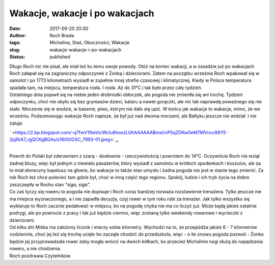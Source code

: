 Wakacje, wakacje i po wakacjach
###############################
:date: 2017-09-20 20:30
:author: Roch Brada
:tags: Michalina, Staś, Oboczności, Wakacje
:slug: wakacje-wakacje-i-po-wakacjach
:status: published

| Długo Roch nic nie pisał, ale miał też ku temu swoje powody. Otóż na koniec wakacji, a w zasadzie już po wakacjach Roch załapał się na zagraniczny odpoczynek z Żonką i dzieciorami. Zatem na początku września Roch wpakował się w samolot i po 1773 kilometrach wysiadł w zupełnie innej strefie czasowej i klimatycznej. Kiedy w Polsce temperatura spadała tam, na miejscu, temperatura rosła. I rosła. Aż do 31°C i tak było przez cały tydzień.
| Ostatniego dnia pojawił się na niebie jeden drobniutki obłoczek, ale pogoda nie zmieniła się ani trochę. Tydzień odpoczynku, choć nie obyło się bez grymasów dzieci, kataru a nawet gorączki, ale nic tak naprawdę poważnego się nie stało. Moczenie się w wodzie, w basenie, piwo, którym nie dało się upić. W końcu jak wakacje to wakacje, mimo, że we wrześniu. Podsumowując wakacje Roch napisze, że był już nad dwoma morzami, ale Bałtyku jeszcze nie widział. I nie żałuje.

.. raw:: html

   <div class="separator" style="clear: both; text-align: center;">

` <https://2.bp.blogspot.com/-q7fwV1fkeVs/WcIu8hoxzLI/AAAAAAABmxI/vP5qZDKw0eM7MVncc88YE-2pjRrA7_rgQCKgBGAs/s1600/DSC_7983-01.jpeg>`__

.. raw:: html

   </div>

| 
| Powrót do Polski był zderzeniem z szarą - dosłownie - rzeczywistością i powrotem do 14°C. Oczywiście Roch nie wziął żadnej bluzy, więc był jednym z niewielu pasażerów, który wysiadł z samolotu w krótkich spodenkach i koszulce, ale za to miał słoneczny kapelusz na głowie, bo wakacje to także stan umysłu i żadna pogoda nie jest w stanie tego zmienić. Za rok Roch też chce polecieć tam gdzie był, choć w inną część tego regionu. Spokój, ludzie i ich tryb życia na dobre zaszczepiły w Rochu stan *"siga, siga".*
| Co zaś tyczy się roweru to pogoda nie dopisuje i Roch coraz bardziej rozważa rozstawienie trenażera. Tylko jeszcze nie ma miejsca wyznaczonego, a i nie zapadła decyzja, czyj rower w tym roku robi za trenażer. Jak tylko wszystko się wyklaruje to Roch zacznie pedałować w miejscu, bo na pogodę chyba nie ma co liczyć już. Może będą jakieś ostatnie podrygi, ale po powrocie z pracy i tak już będzie ciemno, więc zostaną tylko weekendy rowerowe i wycieczki z dzieciorami.
| Od kilku dni Miśka ma założony licznik i mierzy sobie kilometry. Wychodzi na to, że przejeżdża jakieś 6 - 7 kilometrów codziennie, choć jej też się trochę ucięło bo zaczęła chodzić do przedszkola, więc - o ile znowu pogoda pozwoli - Żonka będzie jej przyprowadzała rower żeby mogła wrócić na dwóch kółkach, bo przecież Michalinie nogi służą do napędzania roweru, a nie chodzenia.
| Roch pozdrawia Czytelników.

.. raw:: html

   </p>
